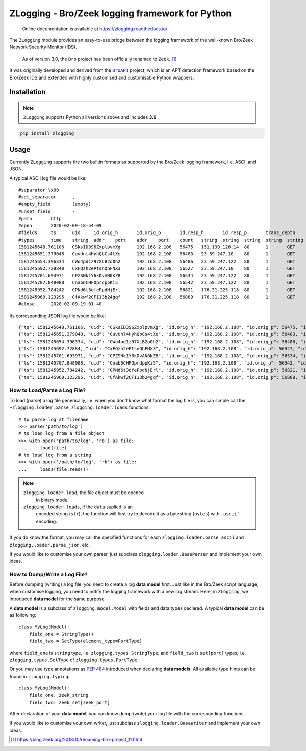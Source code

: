 ================================================
ZLogging - Bro/Zeek logging framework for Python
================================================

    Online documentation is available at https://zlogging.readthedocs.io/

The ``ZLogging`` module provides an easy-to-use bridge between the logging
framework of the well-known Bro/Zeek Network Security Monitor (IDS).

    As of version 3.0, the ``Bro`` project has been officially renamed to
    ``Zeek``. [1]_

It was originally developed and derived from the |BroAPT|_ project, which is an
APT detection framework based on the Bro/Zeek IDS and extended with highly
customised and customisable Python wrappers.

.. _BroAPT: https://github.com/JarryShaw/BroAPT
.. |BroAPT| replace:: ``BroAPT``

------------
Installation
------------

.. note::

    ``ZLogging`` supports Python all versions above and includes **3.6**

.. code:: python

    pip install zlogging

-----
Usage
-----

Currently ``ZLogging`` supports the two builtin formats as supported by the
Bro/Zeek logging framework, i.e. ASCII and JSON.

A typical ASCII log file would be like::

    #separator \x09
    #set_separator	,
    #empty_field	(empty)
    #unset_field	-
    #path	http
    #open	2020-02-09-18-54-09
    #fields	ts	uid	id.orig_h	id.orig_p	id.resp_h	id.resp_p	trans_depth	method	host	uri	referrer	version	user_agent	origin	request_body_len	response_body_len	status_code	status_msg	info_code	info_msg	tags	username	password	proxied	orig_fuids	orig_filenames	orig_mime_types	resp_fuids	resp_filenames	resp_mime_types
    #types	time	string	addr	port	addr	port	count	string	string	string	string	string	string	string	count	count	count	string	count	string	set[enum]	string	string	set[string]	vector[string]	vector[string]	vector[string]	vector[string]	vector[string]	vector[string]
    1581245648.761106	CSksID3S6ZxplpvmXg	192.168.2.108	56475	151.139.128.14	80	1	GET	ocsp.sectigo.com	/MFYwVKADAgEAME0wSzBJMAkGBSsOAwIaBQAEFEML0g5PE3oabJGPJOXafjJNRzPIBBSNjF7EVK2K4Xfpm/mbBeG4AY1h4QIQfdsAWJ+CXcbhDVFyNWosjQ==	-	1.1	com.apple.trustd/2.0	-	0	471	200	OK	-	-	(empty)	-	-	-	-	-	-	FPtlyEAhcf8orBPu7	-	application/ocsp-response
    1581245651.379048	CuvUnl4HyhQbCs4tXe	192.168.2.108	56483	23.59.247.10	80	1	GET	isrg.trustid.ocsp.identrust.com	/MFYwVKADAgEAME0wSzBJMAkGBSsOAwIaBQAEFG/0aE1DEtJIYoGcwCs9Rywdii+mBBTEp7Gkeyxx+tvhS5B1/8QVYIWJEAIQCgFBQgAAAVOFc2oLheynCA==	-	1.1	com.apple.trustd/2.0	-	0	1398	200	OK	-	-	(empty)	-	-	-	-	-	-	FRfFoq3hSZkdCNDf9l	-	application/ocsp-response
    1581245654.396334	CWo4pd1z97XLB2o0h2	192.168.2.108	56486	23.59.247.122	80	1	GET	isrg.trustid.ocsp.identrust.com	/MFYwVKADAgEAME0wSzBJMAkGBSsOAwIaBQAEFG/0aE1DEtJIYoGcwCs9Rywdii+mBBTEp7Gkeyxx+tvhS5B1/8QVYIWJEAIQCgFBQgAAAVOFc2oLheynCA==	-	1.1	com.apple.trustd/2.0	-	0	1398	200	OK	-	-	(empty)	-	-	-	-	-	-	FvQehf1pRsGmwDUzJe	-	application/ocsp-response
    1581245692.728840	CxFQzh2ePtsnQhFNX3	192.168.2.108	56527	23.59.247.10	80	1	GET	isrg.trustid.ocsp.identrust.com	/MFYwVKADAgEAME0wSzBJMAkGBSsOAwIaBQAEFG/0aE1DEtJIYoGcwCs9Rywdii+mBBTEp7Gkeyxx+tvhS5B1/8QVYIWJEAIQCgFBQgAAAVOFc2oLheynCA==	-	1.1	com.apple.trustd/2.0	-	0	1398	200	OK	-	-	(empty)	-	-	-	-	-	-	FIeFj8WWNyhA1psGg	-	application/ocsp-response
    1581245701.693971	CPZSNk1Y6kDvAN0KZ8	192.168.2.108	56534	23.59.247.122	80	1	GET	isrg.trustid.ocsp.identrust.com	/MFYwVKADAgEAME0wSzBJMAkGBSsOAwIaBQAEFG/0aE1DEtJIYoGcwCs9Rywdii+mBBTEp7Gkeyxx+tvhS5B1/8QVYIWJEAIQCgFBQgAAAVOFc2oLheynCA==	-	1.1	com.apple.trustd/2.0	-	0	1398	200	OK	-	-	(empty)	-	-	-	-	-	-	F0fGHe4RPuNBhYWNv6	-	application/ocsp-response
    1581245707.848088	Cnab6CHFOprdppKi5	192.168.2.108	56542	23.59.247.122	80	1	GET	isrg.trustid.ocsp.identrust.com	/MFYwVKADAgEAME0wSzBJMAkGBSsOAwIaBQAEFG/0aE1DEtJIYoGcwCs9Rywdii+mBBTEp7Gkeyxx+tvhS5B1/8QVYIWJEAIQCgFBQgAAAVOFc2oLheynCA==	-	1.1	com.apple.trustd/2.0	-	0	1398	200	OK	-	-	(empty)	-	-	-	-	-	-	FgDBep1h7EPHC8qQB6	-	application/ocsp-response
    1581245952.784242	CPNd6t3ofePpdNjErl	192.168.2.108	56821	176.31.225.118	80	1	GET	tracker.trackerfix.com	/announce?info_hash=y\x82es"\x1dV\xde|m\xbe"\xe5\xef\xbe\x04\xb3\x1fW\xfc&peer_id=-qB4210-0ZOn5Ifyl*WF&port=63108&uploaded=0&downloaded=0&left=3225455594&corrupt=0&key=6B23B036&event=started&numwant=200&compact=1&no_peer_id=1&supportcrypto=1&redundant=0	-	1.1	-	-	0	0	307	Temporary Redirect	-	-	(empty)	-	-	-	-	-	-	-	-	-
    1581245960.123295	CfAkwf2CFI13b24gqf	192.168.2.108	56889	176.31.225.118	80	1	GET	tracker.trackerfix.com	/announce?info_hash=!u7\xdad\x94x\xecS\x80\x89\x04\x9c\x13#\x84M\x1b\xcd\x1a&peer_id=-qB4210-i36iloGe*QT9&port=63108&uploaded=0&downloaded=0&left=1637966572&corrupt=0&key=ECE6637E&event=started&numwant=200&compact=1&no_peer_id=1&supportcrypto=1&redundant=0	-	1.1	-	-	0	0	307	Temporary Redirect	-	-	(empty)	-	-	-	-	-	-	-	-	-
    #close	2020-02-09-19-01-40

Its corresponding JSON log file would be like::

    {"ts": 1581245648.761106, "uid": "CSksID3S6ZxplpvmXg", "id.orig_h": "192.168.2.108", "id.orig_p": 56475, "id.resp_h": "151.139.128.14", "id.resp_p": 80, "trans_depth": 1, "method": "GET", "host": "ocsp.sectigo.com", "uri": "/MFYwVKADAgEAME0wSzBJMAkGBSsOAwIaBQAEFEML0g5PE3oabJGPJOXafjJNRzPIBBSNjF7EVK2K4Xfpm/mbBeG4AY1h4QIQfdsAWJ+CXcbhDVFyNWosjQ==", "referrer": "-", "version": "1.1", "user_agent": "com.apple.trustd/2.0", "origin": "-", "request_body_len": 0, "response_body_len": 471, "status_code": 200, "status_msg": "OK", "info_code": null, "info_msg": "-", "tags": [], "username": "-", "password": "-", "proxied": null, "orig_fuids": null, "orig_filenames": null, "orig_mime_types": null, "resp_fuids": ["FPtlyEAhcf8orBPu7"], "resp_filenames": null, "resp_mime_types": ["application/ocsp-response"]}
    {"ts": 1581245651.379048, "uid": "CuvUnl4HyhQbCs4tXe", "id.orig_h": "192.168.2.108", "id.orig_p": 56483, "id.resp_h": "23.59.247.10", "id.resp_p": 80, "trans_depth": 1, "method": "GET", "host": "isrg.trustid.ocsp.identrust.com", "uri": "/MFYwVKADAgEAME0wSzBJMAkGBSsOAwIaBQAEFG/0aE1DEtJIYoGcwCs9Rywdii+mBBTEp7Gkeyxx+tvhS5B1/8QVYIWJEAIQCgFBQgAAAVOFc2oLheynCA==", "referrer": "-", "version": "1.1", "user_agent": "com.apple.trustd/2.0", "origin": "-", "request_body_len": 0, "response_body_len": 1398, "status_code": 200, "status_msg": "OK", "info_code": null, "info_msg": "-", "tags": [], "username": "-", "password": "-", "proxied": null, "orig_fuids": null, "orig_filenames": null, "orig_mime_types": null, "resp_fuids": ["FRfFoq3hSZkdCNDf9l"], "resp_filenames": null, "resp_mime_types": ["application/ocsp-response"]}
    {"ts": 1581245654.396334, "uid": "CWo4pd1z97XLB2o0h2", "id.orig_h": "192.168.2.108", "id.orig_p": 56486, "id.resp_h": "23.59.247.122", "id.resp_p": 80, "trans_depth": 1, "method": "GET", "host": "isrg.trustid.ocsp.identrust.com", "uri": "/MFYwVKADAgEAME0wSzBJMAkGBSsOAwIaBQAEFG/0aE1DEtJIYoGcwCs9Rywdii+mBBTEp7Gkeyxx+tvhS5B1/8QVYIWJEAIQCgFBQgAAAVOFc2oLheynCA==", "referrer": "-", "version": "1.1", "user_agent": "com.apple.trustd/2.0", "origin": "-", "request_body_len": 0, "response_body_len": 1398, "status_code": 200, "status_msg": "OK", "info_code": null, "info_msg": "-", "tags": [], "username": "-", "password": "-", "proxied": null, "orig_fuids": null, "orig_filenames": null, "orig_mime_types": null, "resp_fuids": ["FvQehf1pRsGmwDUzJe"], "resp_filenames": null, "resp_mime_types": ["application/ocsp-response"]}
    {"ts": 1581245692.72884, "uid": "CxFQzh2ePtsnQhFNX3", "id.orig_h": "192.168.2.108", "id.orig_p": 56527, "id.resp_h": "23.59.247.10", "id.resp_p": 80, "trans_depth": 1, "method": "GET", "host": "isrg.trustid.ocsp.identrust.com", "uri": "/MFYwVKADAgEAME0wSzBJMAkGBSsOAwIaBQAEFG/0aE1DEtJIYoGcwCs9Rywdii+mBBTEp7Gkeyxx+tvhS5B1/8QVYIWJEAIQCgFBQgAAAVOFc2oLheynCA==", "referrer": "-", "version": "1.1", "user_agent": "com.apple.trustd/2.0", "origin": "-", "request_body_len": 0, "response_body_len": 1398, "status_code": 200, "status_msg": "OK", "info_code": null, "info_msg": "-", "tags": [], "username": "-", "password": "-", "proxied": null, "orig_fuids": null, "orig_filenames": null, "orig_mime_types": null, "resp_fuids": ["FIeFj8WWNyhA1psGg"], "resp_filenames": null, "resp_mime_types": ["application/ocsp-response"]}
    {"ts": 1581245701.693971, "uid": "CPZSNk1Y6kDvAN0KZ8", "id.orig_h": "192.168.2.108", "id.orig_p": 56534, "id.resp_h": "23.59.247.122", "id.resp_p": 80, "trans_depth": 1, "method": "GET", "host": "isrg.trustid.ocsp.identrust.com", "uri": "/MFYwVKADAgEAME0wSzBJMAkGBSsOAwIaBQAEFG/0aE1DEtJIYoGcwCs9Rywdii+mBBTEp7Gkeyxx+tvhS5B1/8QVYIWJEAIQCgFBQgAAAVOFc2oLheynCA==", "referrer": "-", "version": "1.1", "user_agent": "com.apple.trustd/2.0", "origin": "-", "request_body_len": 0, "response_body_len": 1398, "status_code": 200, "status_msg": "OK", "info_code": null, "info_msg": "-", "tags": [], "username": "-", "password": "-", "proxied": null, "orig_fuids": null, "orig_filenames": null, "orig_mime_types": null, "resp_fuids": ["F0fGHe4RPuNBhYWNv6"], "resp_filenames": null, "resp_mime_types": ["application/ocsp-response"]}
    {"ts": 1581245707.848088, "uid": "Cnab6CHFOprdppKi5", "id.orig_h": "192.168.2.108", "id.orig_p": 56542, "id.resp_h": "23.59.247.122", "id.resp_p": 80, "trans_depth": 1, "method": "GET", "host": "isrg.trustid.ocsp.identrust.com", "uri": "/MFYwVKADAgEAME0wSzBJMAkGBSsOAwIaBQAEFG/0aE1DEtJIYoGcwCs9Rywdii+mBBTEp7Gkeyxx+tvhS5B1/8QVYIWJEAIQCgFBQgAAAVOFc2oLheynCA==", "referrer": "-", "version": "1.1", "user_agent": "com.apple.trustd/2.0", "origin": "-", "request_body_len": 0, "response_body_len": 1398, "status_code": 200, "status_msg": "OK", "info_code": null, "info_msg": "-", "tags": [], "username": "-", "password": "-", "proxied": null, "orig_fuids": null, "orig_filenames": null, "orig_mime_types": null, "resp_fuids": ["FgDBep1h7EPHC8qQB6"], "resp_filenames": null, "resp_mime_types": ["application/ocsp-response"]}
    {"ts": 1581245952.784242, "uid": "CPNd6t3ofePpdNjErl", "id.orig_h": "192.168.2.108", "id.orig_p": 56821, "id.resp_h": "176.31.225.118", "id.resp_p": 80, "trans_depth": 1, "method": "GET", "host": "tracker.trackerfix.com", "uri": "/announce?info_hash=y\\x82es\"\\x1dV\\xde|m\\xbe\"\\xe5\\xef\\xbe\\x04\\xb3\\x1fW\\xfc&peer_id=-qB4210-0ZOn5Ifyl*WF&port=63108&uploaded=0&downloaded=0&left=3225455594&corrupt=0&key=6B23B036&event=started&numwant=200&compact=1&no_peer_id=1&supportcrypto=1&redundant=0", "referrer": "-", "version": "1.1", "user_agent": "-", "origin": "-", "request_body_len": 0, "response_body_len": 0, "status_code": 307, "status_msg": "Temporary Redirect", "info_code": null, "info_msg": "-", "tags": [], "username": "-", "password": "-", "proxied": null, "orig_fuids": null, "orig_filenames": null, "orig_mime_types": null, "resp_fuids": null, "resp_filenames": null, "resp_mime_types": null}
    {"ts": 1581245960.123295, "uid": "CfAkwf2CFI13b24gqf", "id.orig_h": "192.168.2.108", "id.orig_p": 56889, "id.resp_h": "176.31.225.118", "id.resp_p": 80, "trans_depth": 1, "method": "GET", "host": "tracker.trackerfix.com", "uri": "/announce?info_hash=!u7\\xdad\\x94x\\xecS\\x80\\x89\\x04\\x9c\\x13#\\x84M\\x1b\\xcd\\x1a&peer_id=-qB4210-i36iloGe*QT9&port=63108&uploaded=0&downloaded=0&left=1637966572&corrupt=0&key=ECE6637E&event=started&numwant=200&compact=1&no_peer_id=1&supportcrypto=1&redundant=0", "referrer": "-", "version": "1.1", "user_agent": "-", "origin": "-", "request_body_len": 0, "response_body_len": 0, "status_code": 307, "status_msg": "Temporary Redirect", "info_code": null, "info_msg": "-", "tags": [], "username": "-", "password": "-", "proxied": null, "orig_fuids": null, "orig_filenames": null, "orig_mime_types": null, "resp_fuids": null, "resp_filenames": null, "resp_mime_types": null}

How to Load/Parse a Log File?
-----------------------------

To load (parse) a log file generically, i.e. when you don't know what format
the log file is, you can simple call the ``~zlogging.loader.parse``,
``zlogging.loader.loads`` functions::

    # to parse log at filename
    >>> parse('path/to/log')
    # to load log from a file object
    >>> with open('path/to/log', 'rb') as file:
    ...     load(file)
    # to load log from a string
    >>> with open('/path/to/log', 'rb') as file:
    ...     loads(file.read())

.. note::

    ``zlogging.loader.load``, the file object must be opened
        in binary mode.

    ``zlogging.loader.loads``, if the ``data`` suplied is an
        encoded string (``str``), the function will first try to decode it as a
        bytestring (``bytes``) with ``'ascii'`` encoding.

If you do know the format, you may call the specified functions for each
``zlogging.loader.parse_ascii`` and ``zlogging.loader.parse_json``, etc.

If you would like to customise your own parser, just subclass
``zlogging.loader.BaseParser`` and implement your own ideas.

How to Dump/Write a Log File?
-----------------------------

Before dumping (writing) a log file, you need to create a log **data model**
first. Just like in the Bro/Zeek script language, when customise logging, you
need to notify the logging framework with a new log stream. Here, in
``ZLogging``, we introduced **data model** for the same purpose.

A **data model** is a subclass of ``zlogging.model.Model`` with fields
and data types declared. A typical **data model** can be as following::

    class MyLog(Model):
        field_one = StringType()
        field_two = SetType(element_type=PortType)

where ``field_one`` is ``string`` type, i.e. ``zlogging.types.StringType``;
and ``field_two`` is ``set[port]`` types, i.e. ``zlogging.types.SetType``
of ``zlogging.types.PortType``.

Or you may use type annotations as `PEP 484`_ introduced when declaring **data models**.
All available type hints can be found in ``zlogging.typing``::

    class MyLog(Model):
        field_one: zeek_string
        field_two: zeek_set[zeek_port]

After declaration of your **data model**, you can know dump (write) your log
file with the corresponding functions.

If you would like to customise your own writer, just subclass
``zlogging.loader.BaseWriter`` and implement your own ideas.

.. _PEP 484:
    https://www.python.org/dev/peps/pep-0484/

.. [1] https://blog.zeek.org/2018/10/renaming-bro-project_11.html
